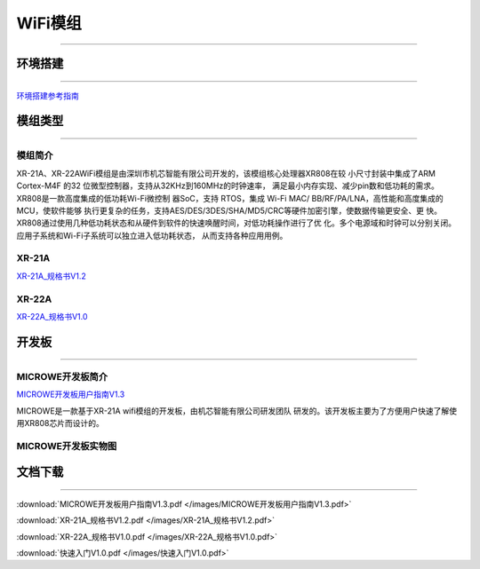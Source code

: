 ================
WiFi模组
================
____



环境搭建
================
____


`环境搭建参考指南 <../_images/快速入门V1.0.pdf>`_ 



模组类型
================
____

----------------
模组简介
----------------

XR-21A、XR-22AWiFi模组是由深圳市机芯智能有限公司开发的，该模组核心处理器XR808在较
小尺寸封装中集成了ARM Cortex-M4F 的32 位微型控制器，支持从32KHz到160MHz的时钟速率，
满足最小内存实现、减少pin数和低功耗的需求。XR808是一款高度集成的低功耗Wi-Fi微控制
器SoC，支持 RTOS，集成 Wi-Fi MAC/ BB/RF/PA/LNA，高性能和高度集成的MCU，使软件能够
执行更复杂的任务，支持AES/DES/3DES/SHA/MD5/CRC等硬件加密引擎，使数据传输更安全、更
快。XR808通过使用几种低功耗状态和从硬件到软件的快速唤醒时间，对低功耗操作进行了优
化。多个电源域和时钟可以分别关闭。应用子系统和Wi-Fi子系统可以独立进入低功耗状态，
从而支持各种应用用例。

----------------
XR-21A
----------------

`XR-21A_规格书V1.2 <../_images/XR-21A_规格书V1.2.pdf>`_ 

.. image:: /images/XR-21A-1.png 
.. image:: /images/XR-21A-2.png
   :width: 284
   :height: 367
----------------
XR-22A
----------------

`XR-22A_规格书V1.0 <../_images/XR-22A_规格书V1.0.pdf>`_

.. image:: /images/XR-22A-1.png
   :width: 284
   :height: 300
.. image:: /images/XR-22A-2.png
   :width: 284
   :height: 300


开发板
================
____

------------------
MICROWE开发板简介
------------------

`MICROWE开发板用户指南V1.3 <../_images/MICROWE开发板用户指南V1.3.pdf>`_

MICROWE是一款基于XR-21A wifi模组的开发板，由机芯智能有限公司研发团队
研发的。该开发板主要为了方便用户快速了解使用XR808芯片而设计的。



-----------------------
MICROWE开发板实物图
-----------------------

.. image:: /images/MICROWE.png
   :width: 284
   :height: 467


文档下载
================
____

:download:`MICROWE开发板用户指南V1.3.pdf </images/MICROWE开发板用户指南V1.3.pdf>` 

:download:`XR-21A_规格书V1.2.pdf </images/XR-21A_规格书V1.2.pdf>` 

:download:`XR-22A_规格书V1.0.pdf </images/XR-22A_规格书V1.0.pdf>` 

:download:`快速入门V1.0.pdf </images/快速入门V1.0.pdf>` 





